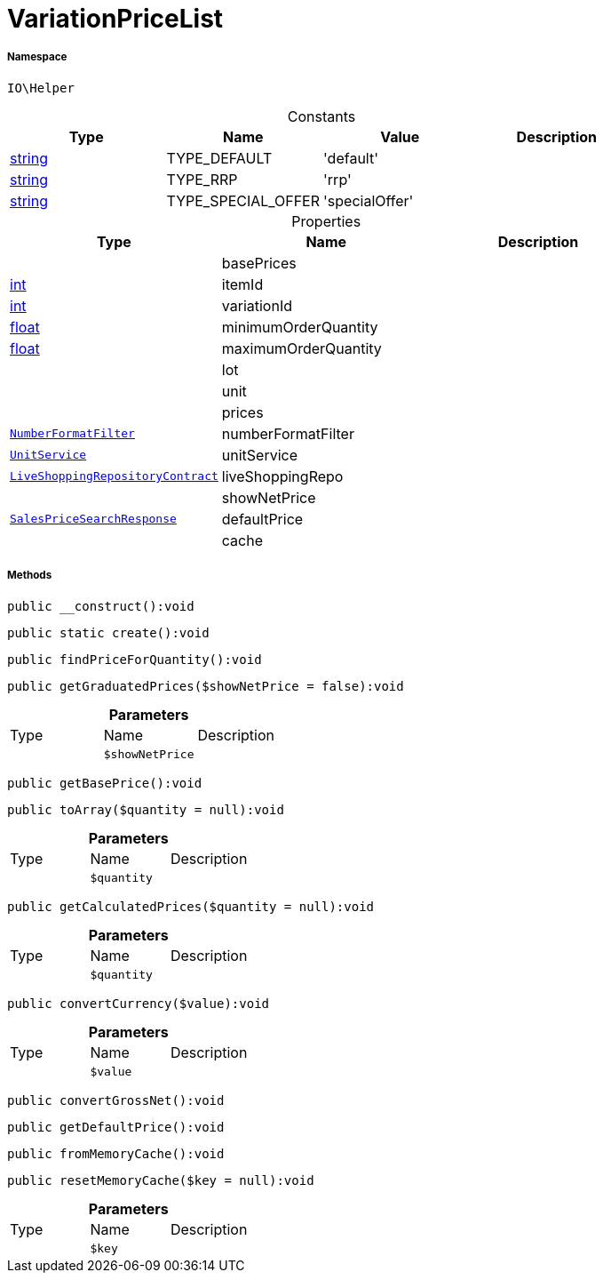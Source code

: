 :table-caption!:
:example-caption!:
:source-highlighter: prettify
:sectids!:
[[io__variationpricelist]]
= VariationPriceList





===== Namespace

`IO\Helper`




.Constants
|===
|Type |Name |Value |Description

|link:http://php.net/string[string^]
    |TYPE_DEFAULT
    |'default'
    |
|link:http://php.net/string[string^]
    |TYPE_RRP
    |'rrp'
    |
|link:http://php.net/string[string^]
    |TYPE_SPECIAL_OFFER
    |'specialOffer'
    |
|===


.Properties
|===
|Type |Name |Description

| 
    |basePrices
    |
|link:http://php.net/int[int^]
    |itemId
    |
|link:http://php.net/int[int^]
    |variationId
    |
|link:http://php.net/float[float^]
    |minimumOrderQuantity
    |
|link:http://php.net/float[float^]
    |maximumOrderQuantity
    |
| 
    |lot
    |
| 
    |unit
    |
| 
    |prices
    |
|xref:IO/Extensions/Filters/NumberFormatFilter.adoc#[`NumberFormatFilter`]
    |numberFormatFilter
    |
|xref:IO/Services/UnitService.adoc#[`UnitService`]
    |unitService
    |
| xref:stable7@interface::Liveshopping.adoc#liveshopping_contracts_liveshoppingrepositorycontract[`LiveShoppingRepositoryContract`]
    |liveShoppingRepo
    |
| 
    |showNetPrice
    |
| xref:stable7@interface::Item.adoc#item_models_salespricesearchresponse[`SalesPriceSearchResponse`]
    |defaultPrice
    |
| 
    |cache
    |
|===


===== Methods

[source%nowrap, php]
----

public __construct():void

----









[source%nowrap, php]
----

public static create():void

----









[source%nowrap, php]
----

public findPriceForQuantity():void

----









[source%nowrap, php]
----

public getGraduatedPrices($showNetPrice = false):void

----









.*Parameters*
|===
|Type |Name |Description
| 
a|`$showNetPrice`
|
|===


[source%nowrap, php]
----

public getBasePrice():void

----









[source%nowrap, php]
----

public toArray($quantity = null):void

----









.*Parameters*
|===
|Type |Name |Description
| 
a|`$quantity`
|
|===


[source%nowrap, php]
----

public getCalculatedPrices($quantity = null):void

----









.*Parameters*
|===
|Type |Name |Description
| 
a|`$quantity`
|
|===


[source%nowrap, php]
----

public convertCurrency($value):void

----









.*Parameters*
|===
|Type |Name |Description
| 
a|`$value`
|
|===


[source%nowrap, php]
----

public convertGrossNet():void

----









[source%nowrap, php]
----

public getDefaultPrice():void

----









[source%nowrap, php]
----

public fromMemoryCache():void

----









[source%nowrap, php]
----

public resetMemoryCache($key = null):void

----









.*Parameters*
|===
|Type |Name |Description
| 
a|`$key`
|
|===



